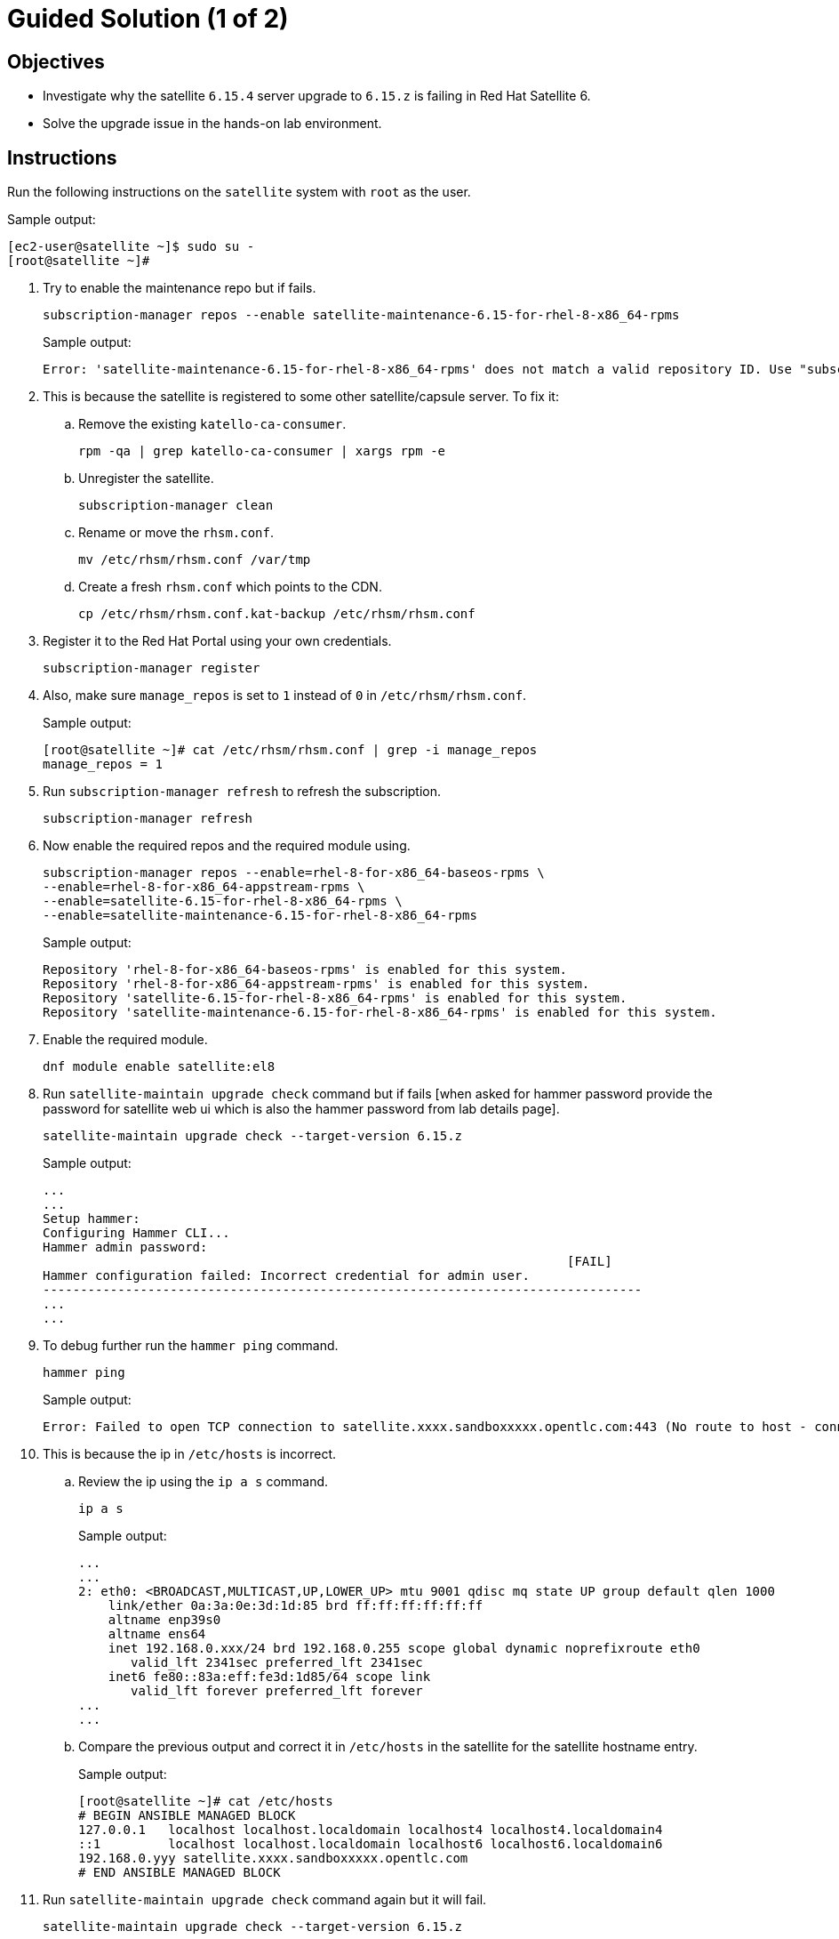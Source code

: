 = Guided Solution (1 of 2)
:experimental:

== Objectives

* Investigate why the satellite `6.15.4` server upgrade to `6.15.z` is failing in Red Hat Satellite 6.
* Solve the upgrade issue in the hands-on lab environment.

== Instructions

Run the following instructions on the `satellite` system with `root` as the user.

.Sample output:
----
[ec2-user@satellite ~]$ sudo su -
[root@satellite ~]#
----

. Try to enable the maintenance repo but if fails.
+
[source,bash,role=execute]
----
subscription-manager repos --enable satellite-maintenance-6.15-for-rhel-8-x86_64-rpms
----
+
.Sample output:
----
Error: 'satellite-maintenance-6.15-for-rhel-8-x86_64-rpms' does not match a valid repository ID. Use "subscription-manager repos --list" to see valid repositories.
----

. This is because the satellite is registered to some other satellite/capsule server.
To fix it:

.. Remove the existing `katello-ca-consumer`.
+
[source,bash,role=execute]
----
rpm -qa | grep katello-ca-consumer | xargs rpm -e
----

.. Unregister the satellite.
+
[source,bash,role=execute]
----
subscription-manager clean
----

.. Rename or move the `rhsm.conf`.
+
[source,bash,role=execute]
----
mv /etc/rhsm/rhsm.conf /var/tmp
----

.. Create a fresh `rhsm.conf` which points to the CDN.
+
[source,bash,role=execute]
----
cp /etc/rhsm/rhsm.conf.kat-backup /etc/rhsm/rhsm.conf
----

. Register it to the Red Hat Portal using your own credentials.
+
[source,bash,role=execute]
----
subscription-manager register
----

. Also, make sure `manage_repos` is set to `1` instead of `0` in `/etc/rhsm/rhsm.conf`.
+
.Sample output:
----
[root@satellite ~]# cat /etc/rhsm/rhsm.conf | grep -i manage_repos
manage_repos = 1
----

. Run `subscription-manager refresh` to refresh the subscription.
+
[source,bash,role=execute]
----
subscription-manager refresh
----

. Now enable the required repos and the required module using.
+
[source,bash,role=execute]
----
subscription-manager repos --enable=rhel-8-for-x86_64-baseos-rpms \
--enable=rhel-8-for-x86_64-appstream-rpms \
--enable=satellite-6.15-for-rhel-8-x86_64-rpms \
--enable=satellite-maintenance-6.15-for-rhel-8-x86_64-rpms
----
+
.Sample output:
----
Repository 'rhel-8-for-x86_64-baseos-rpms' is enabled for this system.
Repository 'rhel-8-for-x86_64-appstream-rpms' is enabled for this system.
Repository 'satellite-6.15-for-rhel-8-x86_64-rpms' is enabled for this system.
Repository 'satellite-maintenance-6.15-for-rhel-8-x86_64-rpms' is enabled for this system.
----

. Enable the required module.
+
[source,bash,role=execute]
----
dnf module enable satellite:el8
----

. Run `satellite-maintain upgrade check` command but if fails [when asked for hammer password provide the password for satellite web ui which is also the hammer password from lab details page].
+
[source,bash,role=execute]
----
satellite-maintain upgrade check --target-version 6.15.z
----
+
.Sample output:
----
...
...
Setup hammer:
Configuring Hammer CLI...
Hammer admin password:
                                                                      [FAIL]
Hammer configuration failed: Incorrect credential for admin user.
--------------------------------------------------------------------------------
...
...
----

. To debug further run the `hammer ping` command.
+
[source,bash,role=execute]
----
hammer ping
----
+
.Sample output:
----
Error: Failed to open TCP connection to satellite.xxxx.sandboxxxxx.opentlc.com:443 (No route to host - connect(2) for "satellite.xxxx.sandboxxxxx.opentlc.com" port 443)
----

. This is because the ip in `/etc/hosts` is incorrect.

.. Review the ip using the `ip a s` command.
+
[source,bash,role=execute]
----
ip a s
----
+
.Sample output:
----
...
...
2: eth0: <BROADCAST,MULTICAST,UP,LOWER_UP> mtu 9001 qdisc mq state UP group default qlen 1000
    link/ether 0a:3a:0e:3d:1d:85 brd ff:ff:ff:ff:ff:ff
    altname enp39s0
    altname ens64
    inet 192.168.0.xxx/24 brd 192.168.0.255 scope global dynamic noprefixroute eth0
       valid_lft 2341sec preferred_lft 2341sec
    inet6 fe80::83a:eff:fe3d:1d85/64 scope link
       valid_lft forever preferred_lft forever
...
...
----

.. Compare the previous output and correct it in `/etc/hosts` in the satellite for the satellite hostname entry.
+
.Sample output:
----
[root@satellite ~]# cat /etc/hosts
# BEGIN ANSIBLE MANAGED BLOCK
127.0.0.1   localhost localhost.localdomain localhost4 localhost4.localdomain4
::1         localhost localhost.localdomain localhost6 localhost6.localdomain6
192.168.0.yyy satellite.xxxx.sandboxxxxx.opentlc.com
# END ANSIBLE MANAGED BLOCK
----

. Run `satellite-maintain upgrade check` command again but it will fail.
+
[source,bash,role=execute]
----
satellite-maintain upgrade check --target-version 6.15.z
----
+
[NOTE]
Answer 'n' to question: +
 `Continue with step [Restart applicable services]?, [y(yes), n(no)]` +
 Because service restart won't fix the issue. +
 BUT +
 Answer 'y' to question: +
 `Continue with step [Delete old tasks]?, [y(yes), n(no)]` +
 This will clean up old tasks.

+
.Sample output:
----
...
...
Check whether all services are running using the ping call:           [FAIL]
Couldn't connect to the server: SSL_connect returned=1 errno=0 state=error: certificate verify failed (Hostname mismatch)
...
...
----

. This is because the fqdn `hostname -f` on satellite is incorrectly set as shortname.
Verify the actual fqdn in the details for this lab or in `/etc/hosts` on the line where you corrected the IP in the previous step and update it via `hostnamectl set-hostname <actual satellite-fqdn>` command.
+
.Sample output:
----
[root@satellite ~]# hostname -f
satellite

[root@satellite ~]# hostnamectl set-hostname <actual satellite-fqdn>
----

. Run `satellite-maintain upgrade check` command again but it will fail.
+
[source,bash,role=execute]
----
satellite-maintain upgrade check --target-version 6.15.z
----


+
.Sample output:
----
...
...
Check if system requirements match the current tuning profile:            [FAIL]

ERROR: The installer is configured to use the large tuning profile and does not meet the requirements.
The number of CPU cores for the system is 8 but the currently configured tuning profile requires 16.
...
...
----

. This is because an incorrect `tuning` profile set in `/etc/foreman-installer/scenarios.d/satellite.yaml`.

.. Set the `tuning` profile as `medium` or `default` instead of `large`.
+
.Sample output:
----
[root@satellite ~]# cat /etc/foreman-installer/scenarios.d/satellite.yaml | grep -i tuning
  tuning: medium
----

.. Run `satellite-maintain upgrade check` command again.
+
[source,bash,role=execute]
----
satellite-maintain upgrade check --target-version 6.15.z
----
+
This should be complete without any errors.